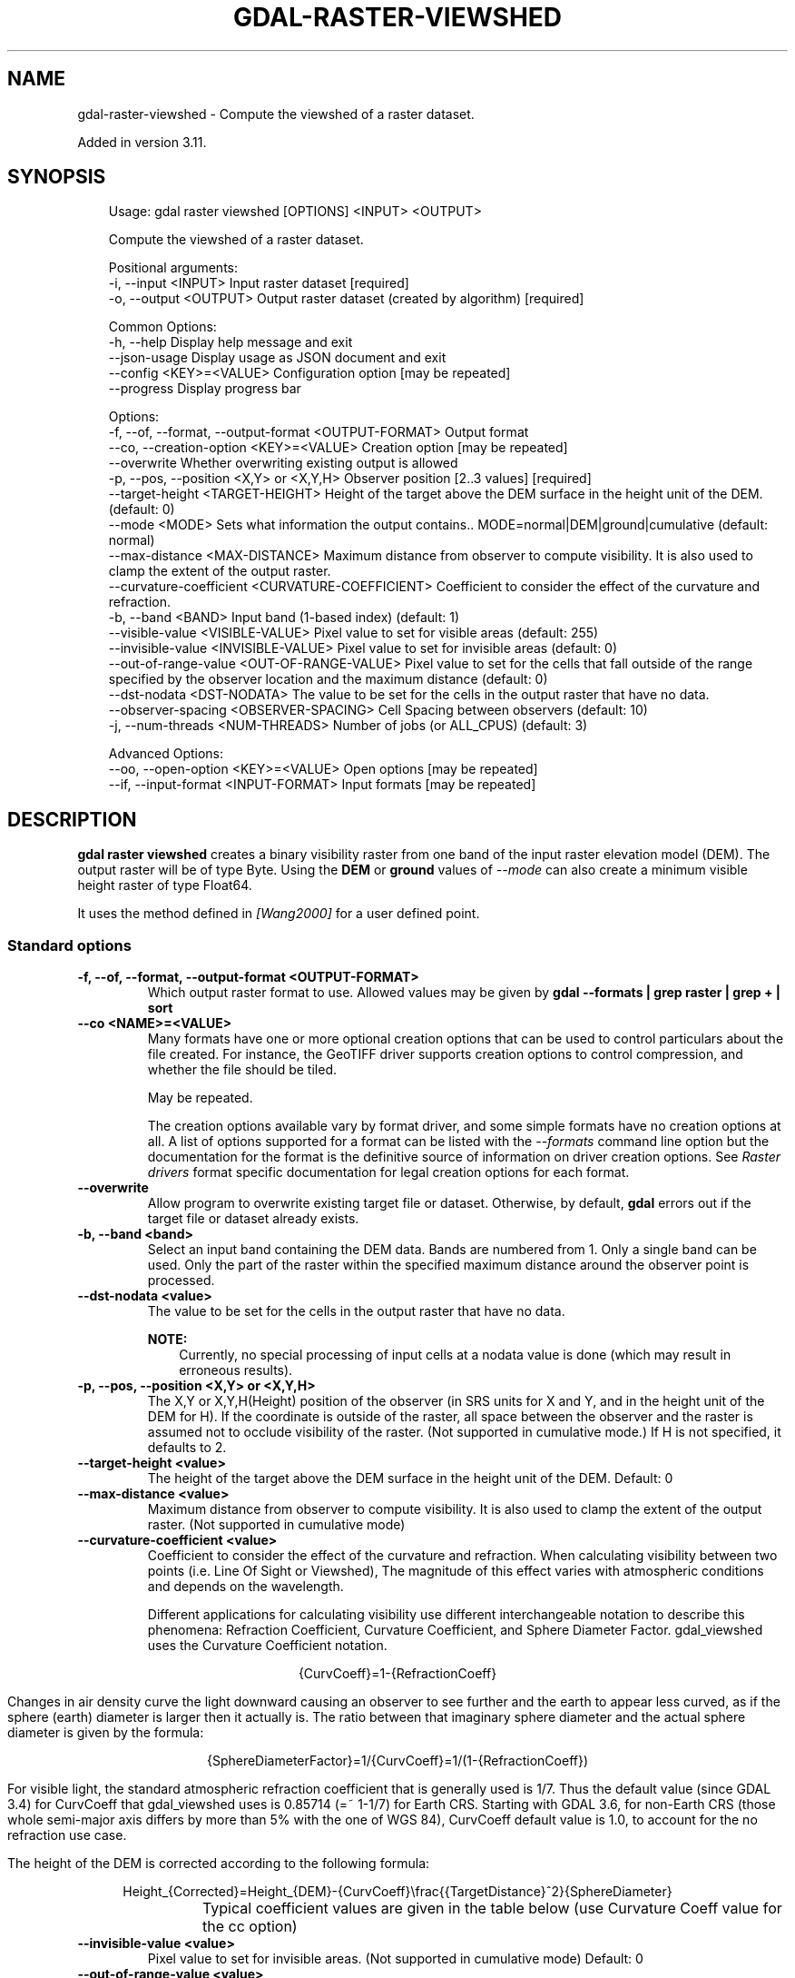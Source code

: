 '\" t
.\" Man page generated from reStructuredText.
.
.
.nr rst2man-indent-level 0
.
.de1 rstReportMargin
\\$1 \\n[an-margin]
level \\n[rst2man-indent-level]
level margin: \\n[rst2man-indent\\n[rst2man-indent-level]]
-
\\n[rst2man-indent0]
\\n[rst2man-indent1]
\\n[rst2man-indent2]
..
.de1 INDENT
.\" .rstReportMargin pre:
. RS \\$1
. nr rst2man-indent\\n[rst2man-indent-level] \\n[an-margin]
. nr rst2man-indent-level +1
.\" .rstReportMargin post:
..
.de UNINDENT
. RE
.\" indent \\n[an-margin]
.\" old: \\n[rst2man-indent\\n[rst2man-indent-level]]
.nr rst2man-indent-level -1
.\" new: \\n[rst2man-indent\\n[rst2man-indent-level]]
.in \\n[rst2man-indent\\n[rst2man-indent-level]]u
..
.TH "GDAL-RASTER-VIEWSHED" "1" "Jul 12, 2025" "" "GDAL"
.SH NAME
gdal-raster-viewshed \- Compute the viewshed of a raster dataset.
.sp
Added in version 3.11.

.SH SYNOPSIS
.INDENT 0.0
.INDENT 3.5
.sp
.EX
Usage: gdal raster viewshed [OPTIONS] <INPUT> <OUTPUT>

Compute the viewshed of a raster dataset.

Positional arguments:
  \-i, \-\-input <INPUT>                                  Input raster dataset [required]
  \-o, \-\-output <OUTPUT>                                Output raster dataset (created by algorithm) [required]

Common Options:
  \-h, \-\-help                                           Display help message and exit
  \-\-json\-usage                                         Display usage as JSON document and exit
  \-\-config <KEY>=<VALUE>                               Configuration option [may be repeated]
  \-\-progress                                           Display progress bar

Options:
  \-f, \-\-of, \-\-format, \-\-output\-format <OUTPUT\-FORMAT>  Output format
  \-\-co, \-\-creation\-option <KEY>=<VALUE>                Creation option [may be repeated]
  \-\-overwrite                                          Whether overwriting existing output is allowed
  \-p, \-\-pos, \-\-position <X,Y> or <X,Y,H>               Observer position [2..3 values] [required]
  \-\-target\-height <TARGET\-HEIGHT>                      Height of the target above the DEM surface in the height unit of the DEM. (default: 0)
  \-\-mode <MODE>                                        Sets what information the output contains.. MODE=normal|DEM|ground|cumulative (default: normal)
  \-\-max\-distance <MAX\-DISTANCE>                        Maximum distance from observer to compute visibility. It is also used to clamp the extent of the output raster.
  \-\-curvature\-coefficient <CURVATURE\-COEFFICIENT>      Coefficient to consider the effect of the curvature and refraction.
  \-b, \-\-band <BAND>                                    Input band (1\-based index) (default: 1)
  \-\-visible\-value <VISIBLE\-VALUE>                      Pixel value to set for visible areas (default: 255)
  \-\-invisible\-value <INVISIBLE\-VALUE>                  Pixel value to set for invisible areas (default: 0)
  \-\-out\-of\-range\-value <OUT\-OF\-RANGE\-VALUE>            Pixel value to set for the cells that fall outside of the range specified by the observer location and the maximum distance (default: 0)
  \-\-dst\-nodata <DST\-NODATA>                            The value to be set for the cells in the output raster that have no data.
  \-\-observer\-spacing <OBSERVER\-SPACING>                Cell Spacing between observers (default: 10)
  \-j, \-\-num\-threads <NUM\-THREADS>                      Number of jobs (or ALL_CPUS) (default: 3)

Advanced Options:
  \-\-oo, \-\-open\-option <KEY>=<VALUE>                    Open options [may be repeated]
  \-\-if, \-\-input\-format <INPUT\-FORMAT>                  Input formats [may be repeated]
.EE
.UNINDENT
.UNINDENT
.SH DESCRIPTION
.sp
\fBgdal raster viewshed\fP creates a binary visibility raster from one band
of the input raster elevation model (DEM). The output raster will be of type
Byte. Using the \fBDEM\fP or \fBground\fP values of \fI\%\-\-mode\fP can also
create a minimum visible height raster of type Float64.
.sp
It uses the method defined in \fI\%[Wang2000]\fP for a user defined point.
.SS Standard options
.INDENT 0.0
.TP
.B \-f, \-\-of, \-\-format, \-\-output\-format <OUTPUT\-FORMAT>
Which output raster format to use. Allowed values may be given by
\fBgdal \-\-formats | grep raster | grep + | sort\fP
.UNINDENT
.INDENT 0.0
.TP
.B \-\-co <NAME>=<VALUE>
Many formats have one or more optional creation options that can be
used to control particulars about the file created. For instance,
the GeoTIFF driver supports creation options to control compression,
and whether the file should be tiled.
.sp
May be repeated.
.sp
The creation options available vary by format driver, and some
simple formats have no creation options at all. A list of options
supported for a format can be listed with the
\fI\%\-\-formats\fP
command line option but the documentation for the format is the
definitive source of information on driver creation options.
See \fI\%Raster drivers\fP format
specific documentation for legal creation options for each format.
.UNINDENT
.INDENT 0.0
.TP
.B \-\-overwrite
Allow program to overwrite existing target file or dataset.
Otherwise, by default, \fBgdal\fP errors out if the target file or
dataset already exists.
.UNINDENT
.INDENT 0.0
.TP
.B \-b, \-\-band <band>
Select an input band containing the DEM data. Bands are numbered from 1.
Only a single band can be used. Only the part of the raster within the specified
maximum distance around the observer point is processed.
.UNINDENT
.INDENT 0.0
.TP
.B \-\-dst\-nodata <value>
The value to be set for the cells in the output raster that have no data.
.sp
\fBNOTE:\fP
.INDENT 7.0
.INDENT 3.5
Currently, no special processing of input cells at a nodata
value is done (which may result in erroneous results).
.UNINDENT
.UNINDENT
.UNINDENT
.INDENT 0.0
.TP
.B \-p, \-\-pos, \-\-position <X,Y> or <X,Y,H>
The X,Y or X,Y,H(Height) position of the observer (in SRS units for X and Y,
and in the height unit of the DEM for H).
If the coordinate is outside of the raster, all space between the observer
and the raster is assumed not to occlude visibility of the raster. (Not supported in cumulative mode.)
If H is not specified, it defaults to 2.
.UNINDENT
.INDENT 0.0
.TP
.B \-\-target\-height <value>
The height of the target above the DEM surface in the height unit of the DEM. Default: 0
.UNINDENT
.INDENT 0.0
.TP
.B \-\-max\-distance <value>
Maximum distance from observer to compute visibility.
It is also used to clamp the extent of the output raster.
(Not supported in cumulative mode)
.UNINDENT
.INDENT 0.0
.TP
.B \-\-curvature\-coefficient <value>
Coefficient to consider the effect of the curvature and refraction.
When calculating visibility between two points (i.e. Line Of Sight or Viewshed),
The magnitude of this effect varies with atmospheric conditions and depends on the wavelength.
.sp
Different applications for calculating visibility use different interchangeable notation to describe this phenomena:
Refraction Coefficient, Curvature Coefficient, and Sphere Diameter Factor.
gdal_viewshed uses the Curvature Coefficient notation.
.sp
.ce
{CurvCoeff}=1\-{RefractionCoeff}
.ce 0
.sp
Changes in air density curve the light downward causing an observer to see further and the earth to appear less curved,
as if the sphere (earth) diameter is larger then it actually is.
The ratio between that imaginary sphere diameter and the actual sphere diameter is given by the formula:
.sp
.ce
{SphereDiameterFactor}=1/{CurvCoeff}=1/(1\-{RefractionCoeff})


.ce 0
.sp
For visible light, the standard atmospheric refraction coefficient that is generally used is 1/7.
Thus the default value (since GDAL 3.4) for CurvCoeff that gdal_viewshed uses is 0.85714 (=~ 1\-1/7)
for Earth CRS. Starting with GDAL 3.6, for non\-Earth CRS (those whole semi\-major axis differs
by more than 5% with the one of WGS 84), CurvCoeff default value is 1.0, to account for
the no refraction use case.
.sp
The height of the DEM is corrected according to the following formula:
.sp
.ce
Height_{Corrected}=Height_{DEM}\-{CurvCoeff}\efrac{{TargetDistance}^2}{SphereDiameter}
.ce 0
.sp
Typical coefficient values are given in the table below (use Curvature Coeff value for the cc option)
.TS
box center;
l|l|l|l.
T{
Use Case
T}	T{
Refraction Coeff
T}	T{
\fBCurvature Coeff\fP
T}	T{
Sphere Diameter Factor
T}
_
T{
No Refraction
T}	T{
0
T}	T{
1
T}	T{
1
T}
_
T{
Visible Light
T}	T{
1/7
T}	T{
6/7 (=~0.85714)
T}	T{
7/6 (=~1.1666)
T}
_
T{
Radio Waves
T}	T{
0.25 ~ 0.325
T}	T{
0.75 ~ 0.675
T}	T{
1.33 ~ 1.48
T}
_
T{
Flat Earth
T}	T{
1
T}	T{
0
T}	T{
inf
T}
.TE
.UNINDENT
.INDENT 0.0
.TP
.B \-\-invisible\-value <value>
Pixel value to set for invisible areas. (Not supported in cumulative mode) Default: 0
.UNINDENT
.INDENT 0.0
.TP
.B \-\-out\-of\-range\-value <value>
Pixel value to set for the cells that fall outside of the range specified by
the observer location and the maximum distance. (Not supported in cumulative mode) Default: 0
.UNINDENT
.INDENT 0.0
.TP
.B \-\-visible\-value <value>
Pixel value to set for visible areas. (Not supported in cumulative mode) Default: 255
.UNINDENT
.INDENT 0.0
.TP
.B \-\-mode normal|DEM|ground|cumulative
Sets what information the output contains.
.INDENT 7.0
.IP \(bu 2
\fBnormal\fP (the default) returns a raster of type Byte containing visible locations.
.IP \(bu 2
\fBDEM\fP and \fBground\fP return a raster of type Float64 containing the minimum target
height for the target to be visible from the DEM surface or ground level respectively.
That is to say, if the minimum target height for the target to be visible at a
point is \fBh\fP and the value of the input raster at that point is \fBE\fP,
for \fBDEM\fP, \fBE + h\fP will be the output value.
For \fBground\fP, \fBh\fP will be output value.
Options \fB\-\-target\-height\fP, \fB\-\-invisible\-value\fP and \fB\-\-visible\-value\fP will
be ignored.
.IP \(bu 2
\fBcumulative\fP creates an eight bit raster the same size as the input raster
where each cell represents the relative observability from a grid of observer points.
See the \fI\%\-\-observer\-spacing\fP option.
.UNINDENT
.UNINDENT
.INDENT 0.0
.TP
.B \-\-observer\-spacing <value>
Cell spacing between observers (only supported in cumulative mode).
Default: 10
.UNINDENT
.INDENT 0.0
.TP
.B \-j, \-\-num\-threads <value>
Number of jobs to run at once. (only supported in cumulative mode).
Default: 3
.UNINDENT
.SH EXAMPLES
.SS Example 1
.sp
Screenshot of 2 combined viewshed analysis, with the yellow pixels showing the area that is
visible from the both observation locations (the green dots), while the small green area is
only visible from one location.
.INDENT 0.0
.INDENT 2.5
[image]
.UNINDENT
.UNINDENT
.sp
Create a viewshed raster with a radius of 500 for a person standing at location (\-10147017, 5108065).
.INDENT 0.0
.INDENT 3.5
.sp
.EX
gdal raster viewshed \-\-max\-distance=500 \-\-pos=\-10147017,5108065 source.tif destination.tif
.EE
.UNINDENT
.UNINDENT
.SH AUTHOR
Even Rouault <even.rouault@spatialys.com>
.SH COPYRIGHT
1998-2025
.\" Generated by docutils manpage writer.
.
